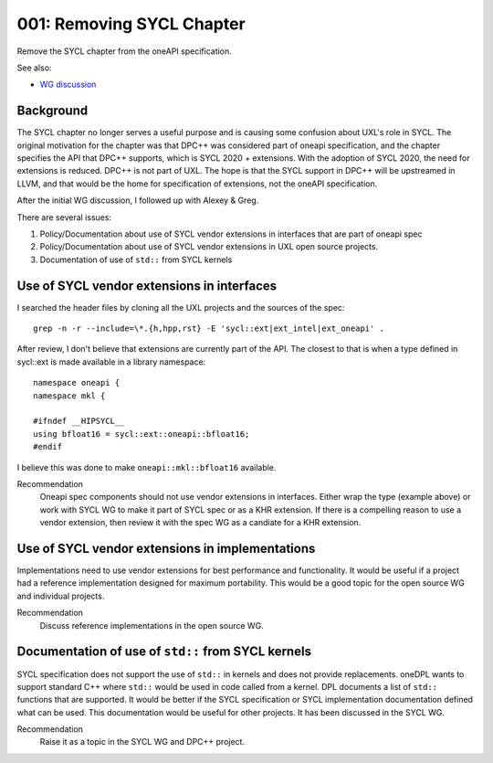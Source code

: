 ==========================
001: Removing SYCL Chapter
==========================

Remove the SYCL chapter from the oneAPI specification.

See also:

* `WG discussion`_

.. _`WG discussion`: https://github.com/uxlfoundation/spec-working-group/blob/main/meetings/notes.rst#notes

Background
==========

The SYCL chapter no longer serves a useful purpose and is causing some confusion
about UXL's role in SYCL. The original motivation for the chapter was that DPC++
was considered part of oneapi specification, and the chapter specifies the API
that DPC++ supports, which is SYCL 2020 + extensions. With the adoption of SYCL
2020, the need for extensions is reduced. DPC++ is not part of UXL. The hope is
that the SYCL support in DPC++ will be upstreamed in LLVM, and that would be the
home for specification of extensions, not the oneAPI specification.

After the initial WG discussion, I followed up with Alexey & Greg.

There are several issues:

1. Policy/Documentation about use of SYCL vendor extensions in interfaces that
   are part of oneapi spec
2. Policy/Documentation about use of SYCL vendor extensions in UXL open source
   projects.
3. Documentation of use of ``std::`` from SYCL kernels

Use of SYCL vendor extensions in interfaces
===========================================

I searched the header files by cloning all the UXL projects and the sources of
the spec::

    grep -n -r --include=\*.{h,hpp,rst} -E 'sycl::ext|ext_intel|ext_oneapi' .

After review, I don't believe that extensions are currently part of the API. The
closest to that is when a type defined in sycl::ext is made available in a
library namespace::

    namespace oneapi {
    namespace mkl {

    #ifndef __HIPSYCL__
    using bfloat16 = sycl::ext::oneapi::bfloat16;
    #endif


I believe this was done to make ``oneapi::mkl::bfloat16`` available.

Recommendation
    Oneapi spec components should not use vendor extensions in interfaces. Either
    wrap the type (example above) or work with SYCL WG to make it part of SYCL
    spec or as a KHR extension. If there is a compelling reason to use a vendor
    extension, then review it with the spec WG as a candiate for a KHR extension.

Use of SYCL vendor extensions in implementations
================================================

Implementations need to use vendor extensions for best performance and
functionality. It would be useful if a project had a reference implementation
designed for maximum portability. This would be a good topic for the open source
WG and individual projects.

Recommendation
    Discuss reference implementations in the open source WG.

Documentation of use of ``std::`` from SYCL kernels
===================================================

SYCL specification does not support the use of ``std::`` in kernels and does not
provide replacements. oneDPL wants to support standard C++ where ``std::`` would
be used in code called from a kernel. DPL documents a list of ``std::``
functions that are supported. It would be better if the SYCL specification or
SYCL implementation documentation defined what can be used. This documentation
would be useful for other projects. It has been discussed in the SYCL WG.

Recommendation
    Raise it as a topic in the SYCL WG and DPC++ project.
